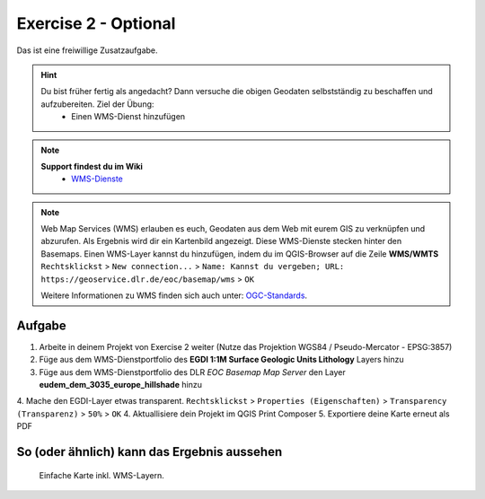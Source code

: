 Exercise 2 - Optional
==========

Das ist eine freiwillige Zusatzaufgabe.

.. hint::

   Du bist früher fertig als angedacht? Dann versuche die obigen Geodaten selbstständig zu beschaffen und aufzubereiten. Ziel der Übung:
      * Einen WMS-Dienst hinzufügen

.. note::

   **Support findest du im Wiki**
      *  `WMS-Dienste <https://giscience.courses-pages.gistools.geog.uni-heidelberg.de/qgis-book//content/gis/01_karto-basics/home-Geodatenformate.html#web-map-service-wms>`__
   
.. seealso::

   Daten
      * `EGDI - WMS Surface Geologic Units Lithology <https://geoserver.geo-zs.si/egdi-surface-geology/gsmlp/wms>`__ (Quelle: `EGDI <https://www.geologicalservice.eu/upload/content/1529/egdi-factsheet-gseu_web_2024.pdf#:~:text=platform%20first%20created%20in%202016%20to%20provide%20free,and%20services%20from%20European%20National%20Geological%20Survey%20Organisations>`__)
      * `DLR - EOC Basemap Map Service <https://geoservice.dlr.de/eoc/basemap/wms>`__ (Quelle: `EGDI <https://geoservice.dlr.de/web/services>`__)



.. note::

   Web Map Services (WMS) erlauben es euch, Geodaten aus dem Web mit eurem GIS zu verknüpfen und abzurufen. 
   Als Ergebnis wird dir ein Kartenbild angezeigt. Diese WMS-Dienste stecken hinter den Basemaps. 
   Einen WMS-Layer kannst du hinzufügen, indem du im QGIS-Browser auf die Zeile **WMS/WMTS** ``Rechtsklickst`` > ``New connection...`` > ``Name: Kannst du vergeben; URL: https://geoservice.dlr.de/eoc/basemap/wms`` > ``OK``

   Weitere Informationen zu WMS finden sich auch unter: `OGC-Standards <https://www.ogc.org/standards/wms>`__.


Aufgabe
--------

1. Arbeite in deinem Projekt von Exercise 2 weiter (Nutze das Projektion WGS84 / Pseudo-Mercator - EPSG:3857)
2. Füge aus dem WMS-Dienstportfolio des **EGDI 1:1M Surface Geologic Units Lithology** Layers hinzu
3. Füge aus dem WMS-Dienstportfolio des DLR *EOC Basemap Map Server* den Layer **eudem_dem_3035_europe_hillshade** hinzu
4. Mache den EGDI-Layer etwas transparent. ``Rechtsklickst`` > ``Properties (Eigenschaften)`` > ``Transparency (Transparenz)`` > ``50%`` > ``OK``
4. Aktuallisiere dein Projekt im QGIS Print Composer
5. Exportiere deine Karte erneut als PDF


So (oder ähnlich) kann das Ergebnis aussehen
-------------------------------------

.. figure:: img/uebung_2_optional.png
   :alt: Karte mit WMS-Layern erstellt in QGIS 
   :width: 800px

   Einfache Karte inkl. WMS-Layern.